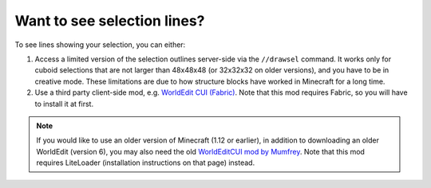 Want to see selection lines?
~~~~~~~~~~~~~~~~~~~~~~~~~~~~~

To see lines showing your selection, you can either:

1. Access a limited version of the selection outlines server-side via the ``//drawsel`` command. It works only for cuboid selections that are not larger than 48x48x48 (or 32x32x32 on older versions), and you have to be in creative mode. These limitations are due to how structure blocks have worked in Minecraft for a long time.

2. Use a third party client-side mod, e.g. `WorldEdit CUI (Fabric) <https://modrinth.com/mod/worldedit-cui>`_. Note that this mod requires Fabric, so you will have to install it at first.

.. note::
    If you would like to use an older version of Minecraft (1.12 or earlier), in addition to downloading an older WorldEdit (version 6), you may also need the old `WorldEditCUI mod by Mumfrey <https://www.minecraftforum.net/forums/mapping-and-modding-java-edition/minecraft-mods/1292886-worldeditcui>`_. Note that this mod requires LiteLoader (installation instructions on that page) instead.
